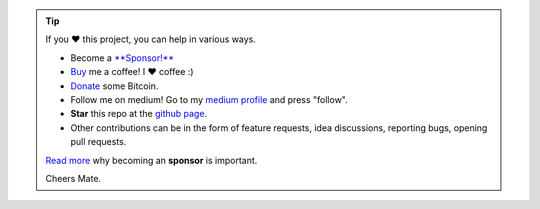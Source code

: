 .. tip::
	If you ❤️ this project, you can help in various ways.

	* Become a `**Sponsor!** <https://github.com/sponsors/erdogant?o=esb/>`_
	* `Buy <https://www.buymeacoffee.com/erdogant>`_ me a coffee! I ❤️ coffee :)
	* `Donate <https://erdogant.github.io/donate/?currency=USD&amount=1000>`_ some Bitcoin.
	* Follow me on medium! Go to my `medium profile <https://erdogant.medium.com/>`_ and press "follow".
	* **Star** this repo at the `github page <https://github.com/erdogant/d3blocks/>`_.
	* Other contributions can be in the form of feature requests, idea discussions, reporting bugs, opening pull requests.

	`Read more <https://github.com/sponsors/erdogant?o=esb/>`_ why becoming an **sponsor** is important.

	Cheers Mate.

.. raw:: html

	<iframe src="https://github.com/sponsors/erdogant/button" title="Sponsor erdogant" height="35" width="116" style="border: 0;"></iframe>
